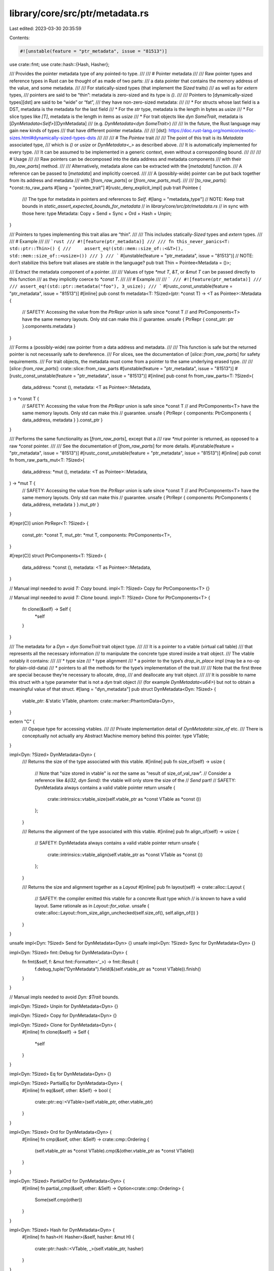 library/core/src/ptr/metadata.rs
================================

Last edited: 2023-03-30 20:35:59

Contents:

.. code-block:: rs

    #![unstable(feature = "ptr_metadata", issue = "81513")]

use crate::fmt;
use crate::hash::{Hash, Hasher};

/// Provides the pointer metadata type of any pointed-to type.
///
/// # Pointer metadata
///
/// Raw pointer types and reference types in Rust can be thought of as made of two parts:
/// a data pointer that contains the memory address of the value, and some metadata.
///
/// For statically-sized types (that implement the `Sized` traits)
/// as well as for `extern` types,
/// pointers are said to be “thin”: metadata is zero-sized and its type is `()`.
///
/// Pointers to [dynamically-sized types][dst] are said to be “wide” or “fat”,
/// they have non-zero-sized metadata:
///
/// * For structs whose last field is a DST, metadata is the metadata for the last field
/// * For the `str` type, metadata is the length in bytes as `usize`
/// * For slice types like `[T]`, metadata is the length in items as `usize`
/// * For trait objects like `dyn SomeTrait`, metadata is [`DynMetadata<Self>`][DynMetadata]
///   (e.g. `DynMetadata<dyn SomeTrait>`)
///
/// In the future, the Rust language may gain new kinds of types
/// that have different pointer metadata.
///
/// [dst]: https://doc.rust-lang.org/nomicon/exotic-sizes.html#dynamically-sized-types-dsts
///
///
/// # The `Pointee` trait
///
/// The point of this trait is its `Metadata` associated type,
/// which is `()` or `usize` or `DynMetadata<_>` as described above.
/// It is automatically implemented for every type.
/// It can be assumed to be implemented in a generic context, even without a corresponding bound.
///
///
/// # Usage
///
/// Raw pointers can be decomposed into the data address and metadata components
/// with their [`to_raw_parts`] method.
///
/// Alternatively, metadata alone can be extracted with the [`metadata`] function.
/// A reference can be passed to [`metadata`] and implicitly coerced.
///
/// A (possibly-wide) pointer can be put back together from its address and metadata
/// with [`from_raw_parts`] or [`from_raw_parts_mut`].
///
/// [`to_raw_parts`]: *const::to_raw_parts
#[lang = "pointee_trait"]
#[rustc_deny_explicit_impl]
pub trait Pointee {
    /// The type for metadata in pointers and references to `Self`.
    #[lang = "metadata_type"]
    // NOTE: Keep trait bounds in `static_assert_expected_bounds_for_metadata`
    // in `library/core/src/ptr/metadata.rs`
    // in sync with those here:
    type Metadata: Copy + Send + Sync + Ord + Hash + Unpin;
}

/// Pointers to types implementing this trait alias are “thin”.
///
/// This includes statically-`Sized` types and `extern` types.
///
/// # Example
///
/// ```rust
/// #![feature(ptr_metadata)]
///
/// fn this_never_panics<T: std::ptr::Thin>() {
///     assert_eq!(std::mem::size_of::<&T>(), std::mem::size_of::<usize>())
/// }
/// ```
#[unstable(feature = "ptr_metadata", issue = "81513")]
// NOTE: don’t stabilize this before trait aliases are stable in the language?
pub trait Thin = Pointee<Metadata = ()>;

/// Extract the metadata component of a pointer.
///
/// Values of type `*mut T`, `&T`, or `&mut T` can be passed directly to this function
/// as they implicitly coerce to `*const T`.
///
/// # Example
///
/// ```
/// #![feature(ptr_metadata)]
///
/// assert_eq!(std::ptr::metadata("foo"), 3_usize);
/// ```
#[rustc_const_unstable(feature = "ptr_metadata", issue = "81513")]
#[inline]
pub const fn metadata<T: ?Sized>(ptr: *const T) -> <T as Pointee>::Metadata {
    // SAFETY: Accessing the value from the `PtrRepr` union is safe since *const T
    // and PtrComponents<T> have the same memory layouts. Only std can make this
    // guarantee.
    unsafe { PtrRepr { const_ptr: ptr }.components.metadata }
}

/// Forms a (possibly-wide) raw pointer from a data address and metadata.
///
/// This function is safe but the returned pointer is not necessarily safe to dereference.
/// For slices, see the documentation of [`slice::from_raw_parts`] for safety requirements.
/// For trait objects, the metadata must come from a pointer to the same underlying erased type.
///
/// [`slice::from_raw_parts`]: crate::slice::from_raw_parts
#[unstable(feature = "ptr_metadata", issue = "81513")]
#[rustc_const_unstable(feature = "ptr_metadata", issue = "81513")]
#[inline]
pub const fn from_raw_parts<T: ?Sized>(
    data_address: *const (),
    metadata: <T as Pointee>::Metadata,
) -> *const T {
    // SAFETY: Accessing the value from the `PtrRepr` union is safe since *const T
    // and PtrComponents<T> have the same memory layouts. Only std can make this
    // guarantee.
    unsafe { PtrRepr { components: PtrComponents { data_address, metadata } }.const_ptr }
}

/// Performs the same functionality as [`from_raw_parts`], except that a
/// raw `*mut` pointer is returned, as opposed to a raw `*const` pointer.
///
/// See the documentation of [`from_raw_parts`] for more details.
#[unstable(feature = "ptr_metadata", issue = "81513")]
#[rustc_const_unstable(feature = "ptr_metadata", issue = "81513")]
#[inline]
pub const fn from_raw_parts_mut<T: ?Sized>(
    data_address: *mut (),
    metadata: <T as Pointee>::Metadata,
) -> *mut T {
    // SAFETY: Accessing the value from the `PtrRepr` union is safe since *const T
    // and PtrComponents<T> have the same memory layouts. Only std can make this
    // guarantee.
    unsafe { PtrRepr { components: PtrComponents { data_address, metadata } }.mut_ptr }
}

#[repr(C)]
union PtrRepr<T: ?Sized> {
    const_ptr: *const T,
    mut_ptr: *mut T,
    components: PtrComponents<T>,
}

#[repr(C)]
struct PtrComponents<T: ?Sized> {
    data_address: *const (),
    metadata: <T as Pointee>::Metadata,
}

// Manual impl needed to avoid `T: Copy` bound.
impl<T: ?Sized> Copy for PtrComponents<T> {}

// Manual impl needed to avoid `T: Clone` bound.
impl<T: ?Sized> Clone for PtrComponents<T> {
    fn clone(&self) -> Self {
        *self
    }
}

/// The metadata for a `Dyn = dyn SomeTrait` trait object type.
///
/// It is a pointer to a vtable (virtual call table)
/// that represents all the necessary information
/// to manipulate the concrete type stored inside a trait object.
/// The vtable notably it contains:
///
/// * type size
/// * type alignment
/// * a pointer to the type’s `drop_in_place` impl (may be a no-op for plain-old-data)
/// * pointers to all the methods for the type’s implementation of the trait
///
/// Note that the first three are special because they’re necessary to allocate, drop,
/// and deallocate any trait object.
///
/// It is possible to name this struct with a type parameter that is not a `dyn` trait object
/// (for example `DynMetadata<u64>`) but not to obtain a meaningful value of that struct.
#[lang = "dyn_metadata"]
pub struct DynMetadata<Dyn: ?Sized> {
    vtable_ptr: &'static VTable,
    phantom: crate::marker::PhantomData<Dyn>,
}

extern "C" {
    /// Opaque type for accessing vtables.
    ///
    /// Private implementation detail of `DynMetadata::size_of` etc.
    /// There is conceptually not actually any Abstract Machine memory behind this pointer.
    type VTable;
}

impl<Dyn: ?Sized> DynMetadata<Dyn> {
    /// Returns the size of the type associated with this vtable.
    #[inline]
    pub fn size_of(self) -> usize {
        // Note that "size stored in vtable" is *not* the same as "result of size_of_val_raw".
        // Consider a reference like `&(i32, dyn Send)`: the vtable will only store the size of the
        // `Send` part!
        // SAFETY: DynMetadata always contains a valid vtable pointer
        return unsafe {
            crate::intrinsics::vtable_size(self.vtable_ptr as *const VTable as *const ())
        };
    }

    /// Returns the alignment of the type associated with this vtable.
    #[inline]
    pub fn align_of(self) -> usize {
        // SAFETY: DynMetadata always contains a valid vtable pointer
        return unsafe {
            crate::intrinsics::vtable_align(self.vtable_ptr as *const VTable as *const ())
        };
    }

    /// Returns the size and alignment together as a `Layout`
    #[inline]
    pub fn layout(self) -> crate::alloc::Layout {
        // SAFETY: the compiler emitted this vtable for a concrete Rust type which
        // is known to have a valid layout. Same rationale as in `Layout::for_value`.
        unsafe { crate::alloc::Layout::from_size_align_unchecked(self.size_of(), self.align_of()) }
    }
}

unsafe impl<Dyn: ?Sized> Send for DynMetadata<Dyn> {}
unsafe impl<Dyn: ?Sized> Sync for DynMetadata<Dyn> {}

impl<Dyn: ?Sized> fmt::Debug for DynMetadata<Dyn> {
    fn fmt(&self, f: &mut fmt::Formatter<'_>) -> fmt::Result {
        f.debug_tuple("DynMetadata").field(&(self.vtable_ptr as *const VTable)).finish()
    }
}

// Manual impls needed to avoid `Dyn: $Trait` bounds.

impl<Dyn: ?Sized> Unpin for DynMetadata<Dyn> {}

impl<Dyn: ?Sized> Copy for DynMetadata<Dyn> {}

impl<Dyn: ?Sized> Clone for DynMetadata<Dyn> {
    #[inline]
    fn clone(&self) -> Self {
        *self
    }
}

impl<Dyn: ?Sized> Eq for DynMetadata<Dyn> {}

impl<Dyn: ?Sized> PartialEq for DynMetadata<Dyn> {
    #[inline]
    fn eq(&self, other: &Self) -> bool {
        crate::ptr::eq::<VTable>(self.vtable_ptr, other.vtable_ptr)
    }
}

impl<Dyn: ?Sized> Ord for DynMetadata<Dyn> {
    #[inline]
    fn cmp(&self, other: &Self) -> crate::cmp::Ordering {
        (self.vtable_ptr as *const VTable).cmp(&(other.vtable_ptr as *const VTable))
    }
}

impl<Dyn: ?Sized> PartialOrd for DynMetadata<Dyn> {
    #[inline]
    fn partial_cmp(&self, other: &Self) -> Option<crate::cmp::Ordering> {
        Some(self.cmp(other))
    }
}

impl<Dyn: ?Sized> Hash for DynMetadata<Dyn> {
    #[inline]
    fn hash<H: Hasher>(&self, hasher: &mut H) {
        crate::ptr::hash::<VTable, _>(self.vtable_ptr, hasher)
    }
}


